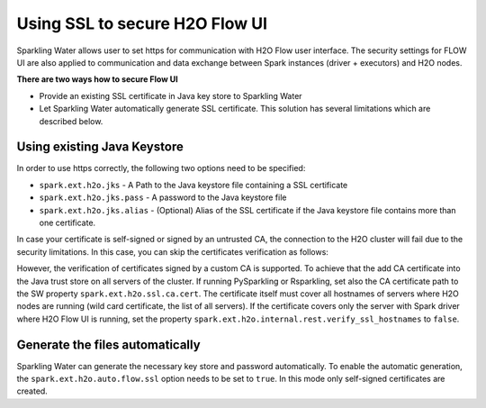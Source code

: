 .. _tutorials_secured_flow:

Using SSL to secure H2O Flow UI
===============================

Sparkling Water allows user to set https for communication with H2O Flow user interface. The security settings for FLOW UI
are also applied to communication and data exchange between Spark instances (driver + executors) and H2O nodes.

**There are two ways how to secure Flow UI**

- Provide an existing SSL certificate in Java key store to Sparkling Water
- Let Sparkling Water automatically generate SSL certificate. This solution has several limitations
  which are described below.

Using existing Java Keystore
----------------------------

In order to use https correctly, the following two options need to be specified:

- ``spark.ext.h2o.jks`` - A Path to the Java keystore file containing a SSL certificate
- ``spark.ext.h2o.jks.pass`` - A password to the Java keystore file
- ``spark.ext.h2o.jks.alias`` - (Optional) Alias of the SSL certificate if the Java keystore file contains more than one
  certificate.

.. content-tabs::

    .. tab-container:: Scala
        :title: Scala

        To enable https in Sparkling Water, you can start Sparkling Water as:

        .. code:: shell

            bin/sparkling-shell --conf "spark.ext.h2o.jks=/path/to/keystore" --conf "spark.ext.h2o.jks.pass=password"

        and when you have the shell running, start ``H2OContext`` as:

        .. code:: scala

            import ai.h2o.sparkling._
            val hc = H2OContext.getOrCreate()

        You can also start the Sparkling shell without the configuration and specify it using the setters on ``H2OConf`` as:

        .. code:: scala

            import ai.h2o.sparkling._
            val conf = new H2OConf().setJks("/path/to/keystore").setJksPass("password")
            val hc = H2OContext.getOrCreate(conf)


    .. tab-container:: Python
        :title: Python

        To enable https in PySparkling, you can start PySparkling as:

        .. code:: shell

            bin/pysparkling --conf "spark.ext.h2o.jks=/path/to/keystore" --conf "spark.ext.h2o.jks.pass=password"

        and when you have the shell running, start ``H2OContext`` as:

        .. code:: python

            from pysparkling import *
            hc = H2OContext.getOrCreate()

        You can also start PySparkling shell without the configuration
        and specify it using the setters on ``H2OConf`` as:

        .. code:: python

            from pysparkling import *
            conf = H2OConf().setJks("/path/to/keystore").setJksPass("password)
            hc = H2OContext.getOrCreate(conf)

    .. tab-container:: R
        :title: R

        To enable https in RSparkling, run in RStudio:

        .. code:: r

            library(rsparkling)
            sc <- spark_connect(master = "local")
            conf <- H2OConf()$setJks("/path/to/keystore")$setJksPass("password")
            hc <- H2OContext.getOrCreate(conf)


In case your certificate is self-signed or signed by an untrusted CA, the connection to the H2O cluster will fail due to
the security limitations. In this case, you can skip the certificates verification as follows:

.. content-tabs::

    .. tab-container:: Scala
        :title: Scala

        .. code:: scala

            val conf = new H2OConf().setSslCertificateVerificationInInternalRestConnectionsDisabled()
            val hc = H2OContext.getOrCreate(conf)

    .. tab-container:: Python
        :title: Python

        .. code:: python

            conf = H2OConf()
            conf.setSslCertificateVerificationInInternalRestConnectionsDisabled()
            conf.setVerifySslCertificates(False)
            hc = H2OContext.getOrCreate(conf)

    .. tab-container:: R
        :title: R

        .. code:: r

            conf <- H2OConf()
            conf$setSslCertificateVerificationInInternalRestConnectionsDisabled()
            conf$setVerifySslCertificates(FALSE)
            hc <- H2OContext.getOrCreate(conf)


However, the verification of certificates signed by a custom CA is supported. To achieve that the add CA certificate
into the Java trust store on all servers of the cluster. If running  PySparkling or Rsparkling,
set also the CA certificate path to the SW property ``spark.ext.h2o.ssl.ca.cert``. The certificate itself must cover
all hostnames of servers where H2O nodes are running (wild card certificate, the list of all servers). If the certificate
covers only the server with Spark driver where H2O Flow UI is running, set the property
``spark.ext.h2o.internal.rest.verify_ssl_hostnames`` to ``false``.


.. content-tabs::

    .. tab-container:: Scala
        :title: Scala

        .. code:: scala

            val conf = new H2OConf().setSslHostnameVerificationInInternalRestConnectionsDisabled()
            val hc = H2OContext.getOrCreate(conf)

    .. tab-container:: Python
        :title: Python

        .. code:: python

            conf = H2OConf()
            conf.setSslCACert("/path/to/cacert.pem")
            conf.setSslHostnameVerificationInInternalRestConnectionsDisabled()
            hc = H2OContext.getOrCreate(conf)

    .. tab-container:: R
        :title: R

        .. code:: r

            conf <- H2OConf()
            conf$setSslCACert("/path/to/cacert.pem")
            conf$setSslHostnameVerificationInInternalRestConnectionsDisabled()
            hc <- H2OContext.getOrCreate(conf)


Generate the files automatically
--------------------------------

Sparkling Water can generate the necessary key store and password automatically. To enable the automatic
generation, the ``spark.ext.h2o.auto.flow.ssl`` option needs to be set to ``true``. In this mode only self-signed
certificates are created.

.. content-tabs::

    .. tab-container:: Scala
        :title: Scala


        To enable the security using this mode in Sparkling Water, start Sparkling Shell as:

        .. code:: shell

            bin/sparkling-shell --conf "spark.ext.h2o.auto.flow.ssl=true"

        and when you have the shell running, start ``H2OContext`` as:

        .. code:: scala

            import ai.h2o.sparkling._
            val hc = H2OContext.getOrCreate()

        You can also start Sparkling shell without the configuration
        and specify it using the setters on ``H2OConf`` as:

        .. code:: scala

            import ai.h2o.sparkling._
            val conf = new H2OConf().setAutoFlowSslEnabled()
            val hc = H2OContext.getOrCreate(conf)


    .. tab-container:: Python
        :title: Python

        To enable https in PySparkling using this mode, you can start PySparkling as:

        .. code:: shell

            bin/pysparkling --conf "spark.ext.h2o.auto.flow.ssl=true"  --conf "spark.ext.h2o.verify_ssl_certificates=false"

        and when you have the shell running, start ``H2OContext`` as:

        .. code:: python

            from pysparkling import *
            hc = H2OContext.getOrCreate()

        You can also start PySparkling shell without the configuration
        and specify it using the setters on ``H2OConf`` as:

        .. code:: python

            from pysparkling import *
            conf = H2OConf().setAutoFlowSslEnabled().setVerifySslCertificates(False)
            hc = H2OContext.getOrCreate(conf)

    .. tab-container:: R
        :title: R

        To enable https in RSparkling using this mode, run in your RStudio:

        .. code:: r

            library(rsparkling)
            sc <- spark_connect(master = "local")
            conf <- H2OConf()$setAutoFlowSslEnabled()$setVerifySslCertificates(FALSE)
            hc <- H2OContext.getOrCreate(conf)
